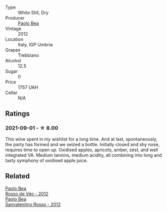 #+attr_html: :class wine-main-image
[[file:/images/53/f5a6c0-363f-4a62-a680-dbf0310bea4d/2021-09-01-22-08-09-529690A7-80C3-42F7-867E-F13240B794CE-1-105-c@512.webp]]

- Type :: White Still, Dry
- Producer :: [[barberry:/producers/85be7630-4fda-4b8e-9e59-b2c8084bb499][Paolo Bea]]
- Vintage :: 2012
- Location :: Italy, IGP Umbria
- Grapes :: Trebbiano
- Alcohol :: 12.5
- Sugar :: 0
- Price :: 1757 UAH
- Cellar :: N/A

** Ratings

*** 2021-09-01 - ☆ 8.00

This wine spent in my wishlist for a long time. And at last, spontaneously, the party has formed and we seized a bottle. Initially closed and shy nose, requires time to open up. Oxidised apples, apricots, amber, zest, and well integrated VA. Medium tannins, medium acidity, all combining into long and tasty symphony of oxidised apple juice.

** Related

#+begin_export html
<div class="flex-container">
  <a class="flex-item flex-item-left" href="/wines/52bf4d91-a4d5-4111-9fb4-bddad2d87b1b.html">
    <img class="flex-bottle" src="/images/52/bf4d91-a4d5-4111-9fb4-bddad2d87b1b/2023-05-18-09-51-38-8C07B980-1384-4287-9E67-09E96571BB1E-1-105-c@512.webp"></img>
    <section class="h">Paolo Bea</section>
    <section class="h text-bolder">Rosso de Véo - 2012</section>
  </a>

  <a class="flex-item flex-item-right" href="/wines/d1b437fb-d654-400b-a6b6-8698a5f94673.html">
    <img class="flex-bottle" src="/images/d1/b437fb-d654-400b-a6b6-8698a5f94673/2021-11-06-11-04-59-6973E7C1-3BDE-4C96-847A-19D56D849AF7-1-105-c@512.webp"></img>
    <section class="h">Paolo Bea</section>
    <section class="h text-bolder">Sanvalentino Rosso - 2012</section>
  </a>

</div>
#+end_export
